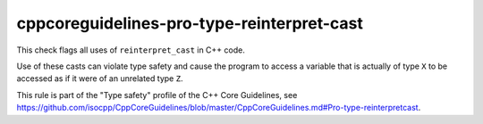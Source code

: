 .. title:: clang-tidy - cppcoreguidelines-pro-type-reinterpret-cast

cppcoreguidelines-pro-type-reinterpret-cast
===========================================

This check flags all uses of ``reinterpret_cast`` in C++ code.

Use of these casts can violate type safety and cause the program to access a
variable that is actually of type ``X`` to be accessed as if it were of an
unrelated type ``Z``.

This rule is part of the "Type safety" profile of the C++ Core Guidelines, see
https://github.com/isocpp/CppCoreGuidelines/blob/master/CppCoreGuidelines.md#Pro-type-reinterpretcast.
